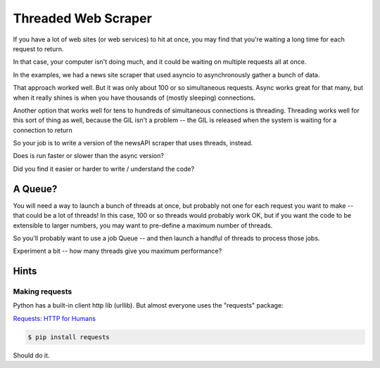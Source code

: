 .. _exercise_downloader:

####################
Threaded Web Scraper
####################

If you have a lot of web sites (or web services) to hit at once, you may find that you're waiting a long time for each request to return.

In that case, your computer isn't doing much, and it could be waiting on multiple requests all at once.

In the examples, we had a news site scraper that used asyncio to asynchronously gather a bunch of data.

That approach worked well. But it was only about 100 or so simultaneous requests. Async works great for that many, but when it really shines is when you have thousands of (mostly sleeping) connections.

Another option that works well for tens to hundreds of simultaneous  connections is threading. Threading works well for this sort of thing as well, because the GIL isn't a problem -- the GIL is released when the system is waiting for a connection to return

So your job is to write a version of the newsAPI scraper that uses threads, instead.

Does is run faster or slower than the async version?

Did you find it easier or harder to write / understand the code?

A Queue?
========

You will need a way to launch a bunch of threads at once, but probably not one for each request you want to make -- that could be a lot of threads! In this case, 100 or so threads would probably work OK, but if you want the code to be extensible to larger numbers, you may want to pre-define a maximum number of threads.

So you'll probably want to use a job Queue -- and then launch a handful of threads to process those jobs.

Experiment a bit -- how many threads give you maximum performance?

Hints
=====

Making requests
---------------
Python has a built-in client http lib (urllib). But almost everyone uses the "requests" package:

`Requests: HTTP for Humans <http://docs.python-requests.org/>`_

.. code-block:: bash

    $ pip install requests

Should do it.


